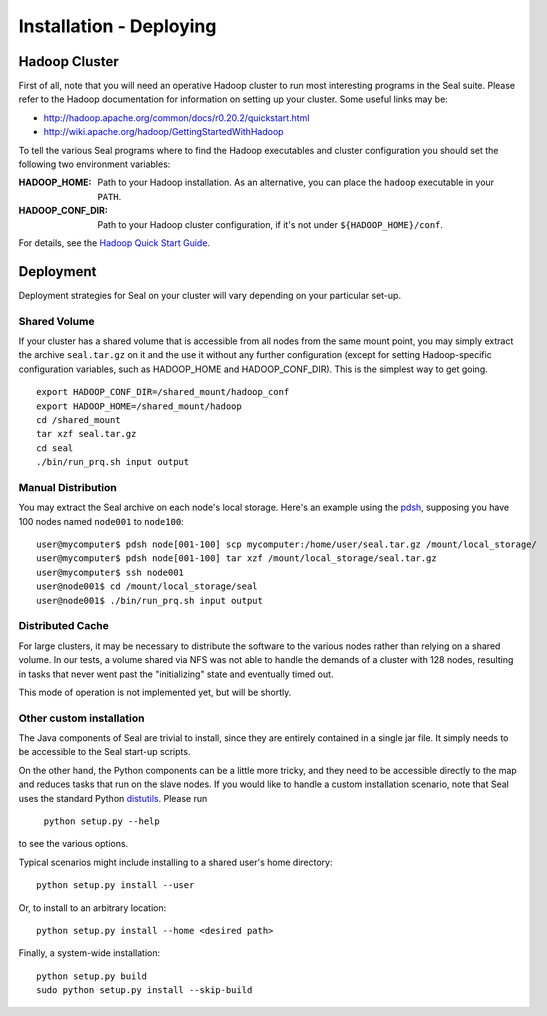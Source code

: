 .. _installation_deploying:

Installation - Deploying
========================

Hadoop Cluster
++++++++++++++++++

First of all, note that you will need an operative Hadoop cluster to run most
interesting programs in the Seal suite.  Please refer to the Hadoop
documentation for information on setting up your cluster.  Some useful links may
be:

* http://hadoop.apache.org/common/docs/r0.20.2/quickstart.html
* http://wiki.apache.org/hadoop/GettingStartedWithHadoop


To tell the various Seal programs where to find the Hadoop executables and
cluster configuration you should set the following two environment variables:

:HADOOP_HOME:

  Path to your Hadoop installation.  As an alternative, you can place the
  ``hadoop`` executable in your ``PATH``.

:HADOOP_CONF_DIR:

   Path to your Hadoop cluster configuration, if it's not under
   ``${HADOOP_HOME}/conf``.

For details, see the `Hadoop Quick Start Guide
<http://hadoop.apache.org/common/docs/r0.20.2/quickstart.html>`_.




Deployment
++++++++++++

Deployment strategies for Seal on your cluster will vary depending on your
particular set-up.

Shared Volume
---------------

If your cluster has a shared volume that is accessible from all nodes from the
same mount point, you may simply extract the archive ``seal.tar.gz`` on it and
the use it without any further configuration (except for setting Hadoop-specific
configuration variables, such as HADOOP_HOME and HADOOP_CONF_DIR).  This is the
simplest way to get going.

::

  export HADOOP_CONF_DIR=/shared_mount/hadoop_conf
  export HADOOP_HOME=/shared_mount/hadoop
  cd /shared_mount
  tar xzf seal.tar.gz
  cd seal
  ./bin/run_prq.sh input output


Manual Distribution
---------------------

You may extract the Seal archive on each node's local storage.  Here's an
example using the pdsh_, supposing you have 100 nodes named ``node001`` to
``node100``::

  user@mycomputer$ pdsh node[001-100] scp mycomputer:/home/user/seal.tar.gz /mount/local_storage/
  user@mycomputer$ pdsh node[001-100] tar xzf /mount/local_storage/seal.tar.gz
  user@mycomputer$ ssh node001
  user@node001$ cd /mount/local_storage/seal
  user@node001$ ./bin/run_prq.sh input output


Distributed Cache
------------------

For large clusters, it may be necessary to distribute the software to the
various nodes rather than relying on a shared volume.  In our tests, a volume
shared via NFS was not able to handle the demands of a cluster with 128 nodes,
resulting in tasks that never went past the "initializing" state and eventually
timed out.

This mode of operation is not implemented yet, but will be shortly.


Other custom installation
--------------------------

The Java components of Seal are trivial to install, since they are
entirely contained in a single jar file.  It simply needs to be accessible to
the Seal start-up scripts.

On the other hand, the Python components can be a little more tricky, and they 
need to be accessible directly to the map and reduces tasks that run on the 
slave nodes.  If you would like to handle a custom installation scenario, note
that Seal uses the standard Python distutils_.  Please run

  ``python setup.py --help``

to see the various options.

Typical scenarios might include installing to a shared user's home directory::

  python setup.py install --user

Or, to install to an arbitrary location::

  python setup.py install --home <desired path>

Finally, a system-wide installation::

  python setup.py build
  sudo python setup.py install --skip-build



.. _Pydoop: https://sourceforge.net/projects/pydoop/
.. _Hadoop: http://hadoop.apache.org/
.. _Python: http://www.python.org
.. _Ant: http://ant.apache.org
.. _Protobuf: http://code.google.com/p/protobuf/
.. _JUnit 4: http://www.junit.org/
.. _pdsh: https://sourceforge.net/projects/pdsh/
.. _distutils: http://docs.python.org/install/index.html
.. _Oracle Java 6: http://java.com/en/download/index.jsp
